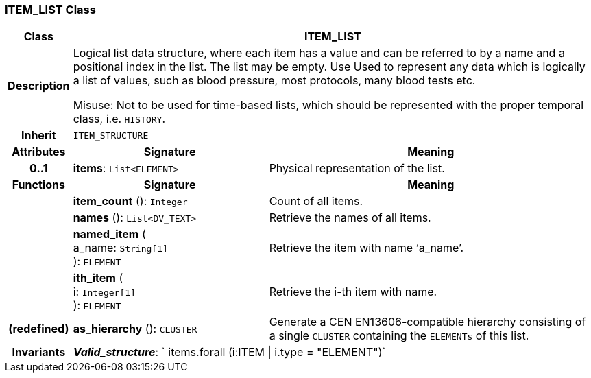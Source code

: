 === ITEM_LIST Class

[cols="^1,3,5"]
|===
h|*Class*
2+^h|*ITEM_LIST*

h|*Description*
2+a|Logical list data structure, where each item has a value and can be referred to by a name and a positional index in the list. The list may be empty. Use Used to represent any data which is logically a list of values, such as blood pressure, most protocols, many blood tests etc.

Misuse: Not to be used for time-based lists, which should be represented with the proper temporal class, i.e. `HISTORY`.

h|*Inherit*
2+|`ITEM_STRUCTURE`

h|*Attributes*
^h|*Signature*
^h|*Meaning*

h|*0..1*
|*items*: `List<ELEMENT>`
a|Physical representation of the list.
h|*Functions*
^h|*Signature*
^h|*Meaning*

h|
|*item_count* (): `Integer`
a|Count of all items.

h|
|*names* (): `List<DV_TEXT>`
a|Retrieve the names of all items.

h|
|*named_item* ( +
a_name: `String[1]` +
): `ELEMENT`
a|Retrieve the item with name ‘a_name’.

h|
|*ith_item* ( +
i: `Integer[1]` +
): `ELEMENT`
a|Retrieve the i-th item with name.

h|(redefined)
|*as_hierarchy* (): `CLUSTER`
a|Generate a CEN EN13606-compatible hierarchy consisting of a single `CLUSTER` containing the `ELEMENTs` of this list.

h|*Invariants*
2+a|*_Valid_structure_*: ` items.forall (i:ITEM &#124; i.type = "ELEMENT")`
|===
